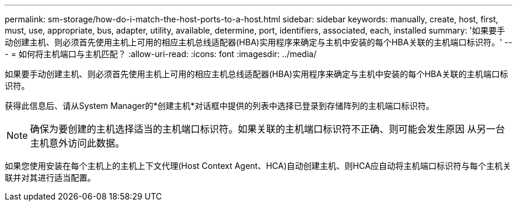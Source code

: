 ---
permalink: sm-storage/how-do-i-match-the-host-ports-to-a-host.html 
sidebar: sidebar 
keywords: manually, create, host, first, must, use, appropriate, bus, adapter, utility, available, determine, port, identifiers, associated, each, installed 
summary: '如果要手动创建主机、则必须首先使用主机上可用的相应主机总线适配器(HBA)实用程序来确定与主机中安装的每个HBA关联的主机端口标识符。' 
---
= 如何将主机端口与主机匹配？
:allow-uri-read: 
:icons: font
:imagesdir: ../media/


[role="lead"]
如果要手动创建主机、则必须首先使用主机上可用的相应主机总线适配器(HBA)实用程序来确定与主机中安装的每个HBA关联的主机端口标识符。

获得此信息后、请从System Manager的*创建主机*对话框中提供的列表中选择已登录到存储阵列的主机端口标识符。

[NOTE]
====
确保为要创建的主机选择适当的主机端口标识符。如果关联的主机端口标识符不正确、则可能会发生原因 从另一台主机意外访问此数据。

====
如果您使用安装在每个主机上的主机上下文代理(Host Context Agent、HCA)自动创建主机、则HCA应自动将主机端口标识符与每个主机关联并对其进行适当配置。
